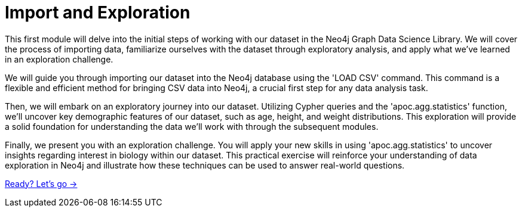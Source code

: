 = Import and Exploration
:order: 1

This first module will delve into the initial steps of working with our dataset in the Neo4j Graph Data Science Library.
We will cover the process of importing data, familiarize ourselves with the dataset through exploratory analysis, and apply what we've learned in an exploration challenge.

We will guide you through importing our dataset into the Neo4j database using the 'LOAD CSV' command. This command is a flexible and efficient method for bringing CSV data into Neo4j, a crucial first step for any data analysis task.

Then, we will embark on an exploratory journey into our dataset. Utilizing Cypher queries and the 'apoc.agg.statistics' function, we'll uncover key demographic features of our dataset, such as age, height, and weight distributions. This exploration will provide a solid foundation for understanding the data we'll work with through the subsequent modules.

Finally, we present you with an exploration challenge. You will apply your new skills in using 'apoc.agg.statistics' to uncover insights regarding interest in biology within our dataset. This practical exercise will reinforce your understanding of data exploration in Neo4j and illustrate how these techniques can be used to answer real-world questions.

link:{next}[Ready? Let's go →, role=btn]
// TODO: Verify this works